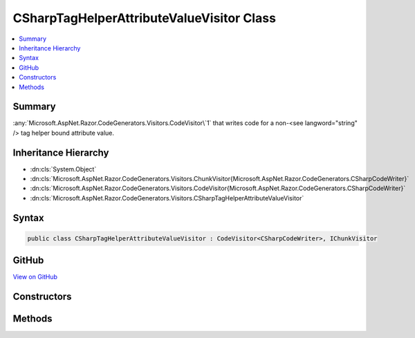 

CSharpTagHelperAttributeValueVisitor Class
==========================================



.. contents:: 
   :local:



Summary
-------

:any:`Microsoft.AspNet.Razor.CodeGenerators.Visitors.CodeVisitor\`1` that writes code for a non-<see langword="string" /> tag helper
bound attribute value.





Inheritance Hierarchy
---------------------


* :dn:cls:`System.Object`
* :dn:cls:`Microsoft.AspNet.Razor.CodeGenerators.Visitors.ChunkVisitor{Microsoft.AspNet.Razor.CodeGenerators.CSharpCodeWriter}`
* :dn:cls:`Microsoft.AspNet.Razor.CodeGenerators.Visitors.CodeVisitor{Microsoft.AspNet.Razor.CodeGenerators.CSharpCodeWriter}`
* :dn:cls:`Microsoft.AspNet.Razor.CodeGenerators.Visitors.CSharpTagHelperAttributeValueVisitor`








Syntax
------

.. code-block:: csharp

   public class CSharpTagHelperAttributeValueVisitor : CodeVisitor<CSharpCodeWriter>, IChunkVisitor





GitHub
------

`View on GitHub <https://github.com/aspnet/apidocs/blob/master/aspnet/razor/src/Microsoft.AspNet.Razor/CodeGenerators/Visitors/CSharpTagHelperAttributeValueVisitor.cs>`_





.. dn:class:: Microsoft.AspNet.Razor.CodeGenerators.Visitors.CSharpTagHelperAttributeValueVisitor

Constructors
------------

.. dn:class:: Microsoft.AspNet.Razor.CodeGenerators.Visitors.CSharpTagHelperAttributeValueVisitor
    :noindex:
    :hidden:

    
    .. dn:constructor:: Microsoft.AspNet.Razor.CodeGenerators.Visitors.CSharpTagHelperAttributeValueVisitor.CSharpTagHelperAttributeValueVisitor(Microsoft.AspNet.Razor.CodeGenerators.CSharpCodeWriter, Microsoft.AspNet.Razor.CodeGenerators.CodeGeneratorContext, System.String)
    
        
    
        Initializes a new instance of the :any:`Microsoft.AspNet.Razor.CodeGenerators.Visitors.CSharpTagHelperAttributeValueVisitor` class.
    
        
        
        
        :param writer: The  used to write code.
        
        :type writer: Microsoft.AspNet.Razor.CodeGenerators.CSharpCodeWriter
        
        
        :param context: A  instance that contains information about the current code generation
            process.
        
        :type context: Microsoft.AspNet.Razor.CodeGenerators.CodeGeneratorContext
        
        
        :param attributeTypeName: Full name of the property  for which this
            is writing the value.
        
        :type attributeTypeName: System.String
    
        
        .. code-block:: csharp
    
           public CSharpTagHelperAttributeValueVisitor(CSharpCodeWriter writer, CodeGeneratorContext context, string attributeTypeName)
    

Methods
-------

.. dn:class:: Microsoft.AspNet.Razor.CodeGenerators.Visitors.CSharpTagHelperAttributeValueVisitor
    :noindex:
    :hidden:

    
    .. dn:method:: Microsoft.AspNet.Razor.CodeGenerators.Visitors.CSharpTagHelperAttributeValueVisitor.Visit(Microsoft.AspNet.Razor.Chunks.ExpressionBlockChunk)
    
        
    
        Writes code for the given ``chunk``.
    
        
        
        
        :param chunk: The  to render.
        
        :type chunk: Microsoft.AspNet.Razor.Chunks.ExpressionBlockChunk
    
        
        .. code-block:: csharp
    
           protected override void Visit(ExpressionBlockChunk chunk)
    
    .. dn:method:: Microsoft.AspNet.Razor.CodeGenerators.Visitors.CSharpTagHelperAttributeValueVisitor.Visit(Microsoft.AspNet.Razor.Chunks.ExpressionChunk)
    
        
    
        Writes code for the given ``chunk``.
    
        
        
        
        :param chunk: The  to render.
        
        :type chunk: Microsoft.AspNet.Razor.Chunks.ExpressionChunk
    
        
        .. code-block:: csharp
    
           protected override void Visit(ExpressionChunk chunk)
    
    .. dn:method:: Microsoft.AspNet.Razor.CodeGenerators.Visitors.CSharpTagHelperAttributeValueVisitor.Visit(Microsoft.AspNet.Razor.Chunks.LiteralChunk)
    
        
    
        Writes code for the given ``chunk``.
    
        
        
        
        :param chunk: The  to render.
        
        :type chunk: Microsoft.AspNet.Razor.Chunks.LiteralChunk
    
        
        .. code-block:: csharp
    
           protected override void Visit(LiteralChunk chunk)
    
    .. dn:method:: Microsoft.AspNet.Razor.CodeGenerators.Visitors.CSharpTagHelperAttributeValueVisitor.Visit(Microsoft.AspNet.Razor.Chunks.ParentChunk)
    
        
    
        Writes code for the given ``chunk``.
    
        
        
        
        :param chunk: The  to render.
        
        :type chunk: Microsoft.AspNet.Razor.Chunks.ParentChunk
    
        
        .. code-block:: csharp
    
           protected override void Visit(ParentChunk chunk)
    
    .. dn:method:: Microsoft.AspNet.Razor.CodeGenerators.Visitors.CSharpTagHelperAttributeValueVisitor.Visit(Microsoft.AspNet.Razor.Chunks.SectionChunk)
    
        
    
        Writes code for the given ``chunk``.
    
        
        
        
        :param chunk: The  to render.
        
        :type chunk: Microsoft.AspNet.Razor.Chunks.SectionChunk
    
        
        .. code-block:: csharp
    
           protected override void Visit(SectionChunk chunk)
    
    .. dn:method:: Microsoft.AspNet.Razor.CodeGenerators.Visitors.CSharpTagHelperAttributeValueVisitor.Visit(Microsoft.AspNet.Razor.Chunks.StatementChunk)
    
        
    
        Writes code for the given ``chunk``.
    
        
        
        
        :param chunk: The  to render.
        
        :type chunk: Microsoft.AspNet.Razor.Chunks.StatementChunk
    
        
        .. code-block:: csharp
    
           protected override void Visit(StatementChunk chunk)
    
    .. dn:method:: Microsoft.AspNet.Razor.CodeGenerators.Visitors.CSharpTagHelperAttributeValueVisitor.Visit(Microsoft.AspNet.Razor.Chunks.TemplateChunk)
    
        
    
        Writes code for the given ``chunk``.
    
        
        
        
        :param chunk: The  to render.
        
        :type chunk: Microsoft.AspNet.Razor.Chunks.TemplateChunk
    
        
        .. code-block:: csharp
    
           protected override void Visit(TemplateChunk chunk)
    

